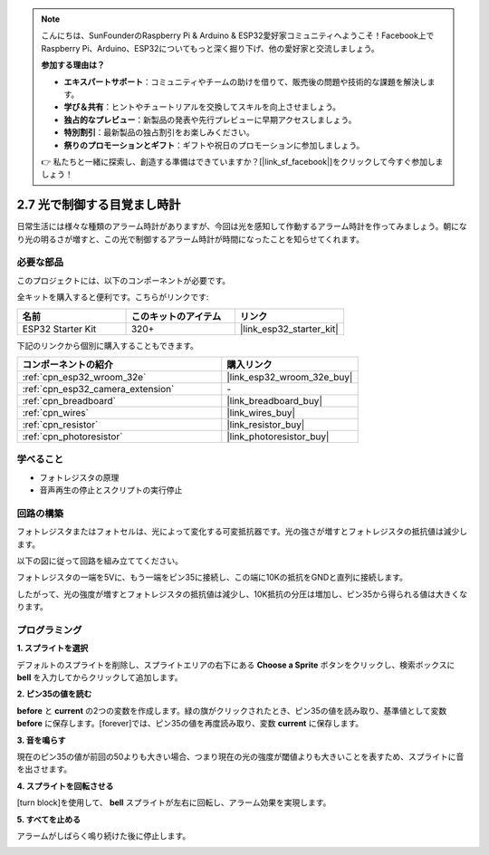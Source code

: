 .. note::

    こんにちは、SunFounderのRaspberry Pi & Arduino & ESP32愛好家コミュニティへようこそ！Facebook上でRaspberry Pi、Arduino、ESP32についてもっと深く掘り下げ、他の愛好家と交流しましょう。

    **参加する理由は？**

    - **エキスパートサポート**：コミュニティやチームの助けを借りて、販売後の問題や技術的な課題を解決します。
    - **学び＆共有**：ヒントやチュートリアルを交換してスキルを向上させましょう。
    - **独占的なプレビュー**：新製品の発表や先行プレビューに早期アクセスしましょう。
    - **特別割引**：最新製品の独占割引をお楽しみください。
    - **祭りのプロモーションとギフト**：ギフトや祝日のプロモーションに参加しましょう。

    👉 私たちと一緒に探索し、創造する準備はできていますか？[|link_sf_facebook|]をクリックして今すぐ参加しましょう！

.. _sh_light_alarm:

2.7 光で制御する目覚まし時計
=============================

日常生活には様々な種類のアラーム時計がありますが、今回は光を感知して作動するアラーム時計を作ってみましょう。朝になり光の明るさが増すと、この光で制御するアラーム時計が時間になったことを知らせてくれます。

.. image:: img/10_clock.png

必要な部品
---------------------

このプロジェクトには、以下のコンポーネントが必要です。

全キットを購入すると便利です。こちらがリンクです:

.. list-table::
    :widths: 20 20 20
    :header-rows: 1

    *   - 名前
        - このキットのアイテム
        - リンク
    *   - ESP32 Starter Kit
        - 320+
        - |link_esp32_starter_kit|

下記のリンクから個別に購入することもできます。

.. list-table::
    :widths: 30 20
    :header-rows: 1

    *   - コンポーネントの紹介
        - 購入リンク

    *   - :ref:`cpn_esp32_wroom_32e`
        - |link_esp32_wroom_32e_buy|
    *   - :ref:`cpn_esp32_camera_extension`
        - \-
    *   - :ref:`cpn_breadboard`
        - |link_breadboard_buy|
    *   - :ref:`cpn_wires`
        - |link_wires_buy|
    *   - :ref:`cpn_resistor`
        - |link_resistor_buy|
    *   - :ref:`cpn_photoresistor`
        - |link_photoresistor_buy|

学べること
---------------------

- フォトレジスタの原理
- 音声再生の停止とスクリプトの実行停止

回路の構築
-----------------------

フォトレジスタまたはフォトセルは、光によって変化する可変抵抗器です。光の強さが増すとフォトレジスタの抵抗値は減少します。

以下の図に従って回路を組み立ててください。

フォトレジスタの一端を5Vに、もう一端をピン35に接続し、この端に10Kの抵抗をGNDと直列に接続します。

したがって、光の強度が増すとフォトレジスタの抵抗値は減少し、10K抵抗の分圧は増加し、ピン35から得られる値は大きくなります。

.. image:: img/circuit/8_light_alarm_bb.png

プログラミング
------------------

**1. スプライトを選択**

デフォルトのスプライトを削除し、スプライトエリアの右下にある **Choose a Sprite** ボタンをクリックし、検索ボックスに **bell** を入力してからクリックして追加します。

.. image:: img/10_sprite.png

**2. ピン35の値を読む**

**before** と **current** の2つの変数を作成します。緑の旗がクリックされたとき、ピン35の値を読み取り、基準値として変数 **before** に保存します。[forever]では、ピン35の値を再度読み取り、変数 **current** に保存します。

.. image:: img/10_reada0.png

**3. 音を鳴らす**

現在のピン35の値が前回の50よりも大きい場合、つまり現在の光の強度が閾値よりも大きいことを表すため、スプライトに音を出させます。

.. image:: img/10_sound.png

**4. スプライトを回転させる**

[turn block]を使用して、 **bell** スプライトが左右に回転し、アラーム効果を実現します。

.. image:: img/10_turn.png

**5. すべてを止める**

アラームがしばらく鳴り続けた後に停止します。

.. image:: img/10_stop.png
